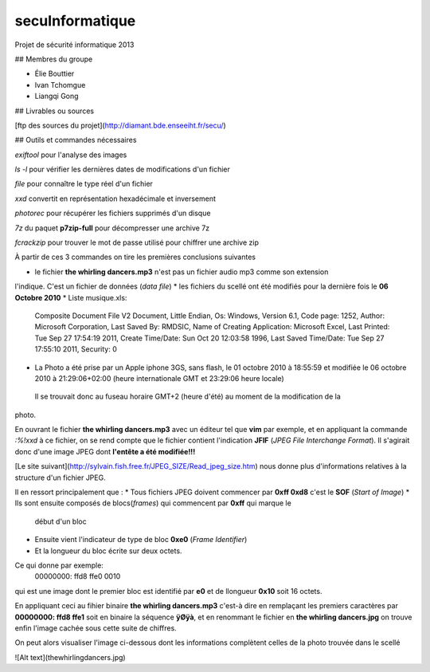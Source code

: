 secuInformatique
================

Projet de sécurité informatique 2013

## Membres du groupe

* Élie Bouttier
* Ivan Tchomgue
* Liangqi Gong

## Livrables ou sources

[ftp des sources du projet](http://diamant.bde.enseeiht.fr/secu/)

## Outils et commandes nécessaires

`exiftool` pour l'analyse des images

`ls -l` pour vérifier les dernières dates de modifications d'un fichier

`file` pour connaître le type réel d'un fichier

`xxd` convertit en représentation hexadécimale et inversement

`photorec` pour récupérer les fichiers supprimés d'un disque

`7z` du paquet **p7zip-full** pour décompresser une archive 7z

`fcrackzip` pour trouver le mot de passe utilisé pour chiffrer une archive zip


À partir de ces 3 commandes on tire les premières conclusions suivantes

* le fichier **the whirling dancers.mp3** n'est pas un fichier audio mp3 comme son extension
l'indique. C'est un fichier de données (*data file*)
* les fichiers du scellé ont été modifiés pour la dernière fois le **06 Octobre 2010**
* Liste musique.xls: 

	Composite Document File V2 Document, Little Endian, Os:
	Windows, Version 6.1, Code page: 1252, Author: Microsoft Corporation, Last Saved By:
	RMDSIC, Name of Creating Application: Microsoft Excel, Last Printed: Tue Sep 27 17:54:19
	2011, Create Time/Date: Sun Oct 20 12:03:58 1996, Last Saved Time/Date: Tue Sep 27
	17:55:10 2011, Security: 0
* La Photo a été prise par un Apple iphone 3GS, sans flash,  le 01 octobre 2010 à 18:55:59 et modifiée
  le 06 octobre 2010 à 21:29:06+02:00 (heure internationale GMT et 23:29:06 heure locale)
 Il se trouvait donc au fuseau horaire GMT+2 (heure d'été) au moment de la modification de la
photo.

En ouvrant le fichier **the whirling dancers.mp3** avec un éditeur tel que **vim** par
exemple, et en appliquant la commande `:%!xxd` à ce fichier, on se rend compte que le
fichier contient l'indication **JFIF** (*JPEG File Interchange Format*). Il s'agirait donc
d'une image JPEG dont **l'entête a été modifiée!!!**

[Le site suivant](http://sylvain.fish.free.fr/JPEG_SIZE/Read_jpeg_size.htm) nous donne
plus d'informations relatives à la structure d'un fichier JPEG.

Il en ressort principalement que :
* Tous fichiers JPEG doivent commencer par **0xff 0xd8** c'est le **SOF** (*Start of Image*)
* Ils sont ensuite composés de blocs(*frames*) qui commencent par **0xff** qui marque le
  début d'un bloc
* Ensuite vient l'indicateur de type de bloc **0xe0** (*Frame Identifier*)
* Et la longueur du bloc écrite sur deux octets.

Ce qui donne par exemple: 
	00000000: ffd8 ffe0 0010

qui est une image dont le premier bloc est identifié par **e0** et de llongueur **0x10** soit
16 octets.

En appliquant ceci au fihier binaire **the whirling dancers.mp3** 
c'est-à dire en remplaçant les premiers caractères par **00000000: ffd8 ffe1** soit en binaire
la séquence **ÿØÿà**, et en renommant le fichier en **the whirling dancers.jpg** on trouve
enfin l'image cachée sous cette suite de chiffres.

On peut alors visualiser l'image ci-dessous dont les informations complètent celles de la
photo trouvée dans le scellé
 
![Alt text](thewhirlingdancers.jpg)
